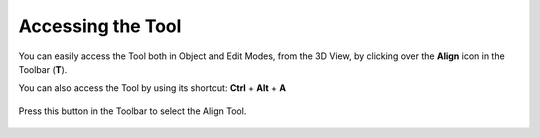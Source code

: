 Accessing the Tool
==================

You can easily access the Tool both in Object and Edit Modes, from the 3D View, by clicking over the **Align** icon in the Toolbar (**T**).

You can also access the Tool by using its shortcut: **Ctrl** + **Alt** + **A**

.. figure:: /images/2.8/tool.jpg
   :align: center

   Press this button in the Toolbar to select the Align Tool.
